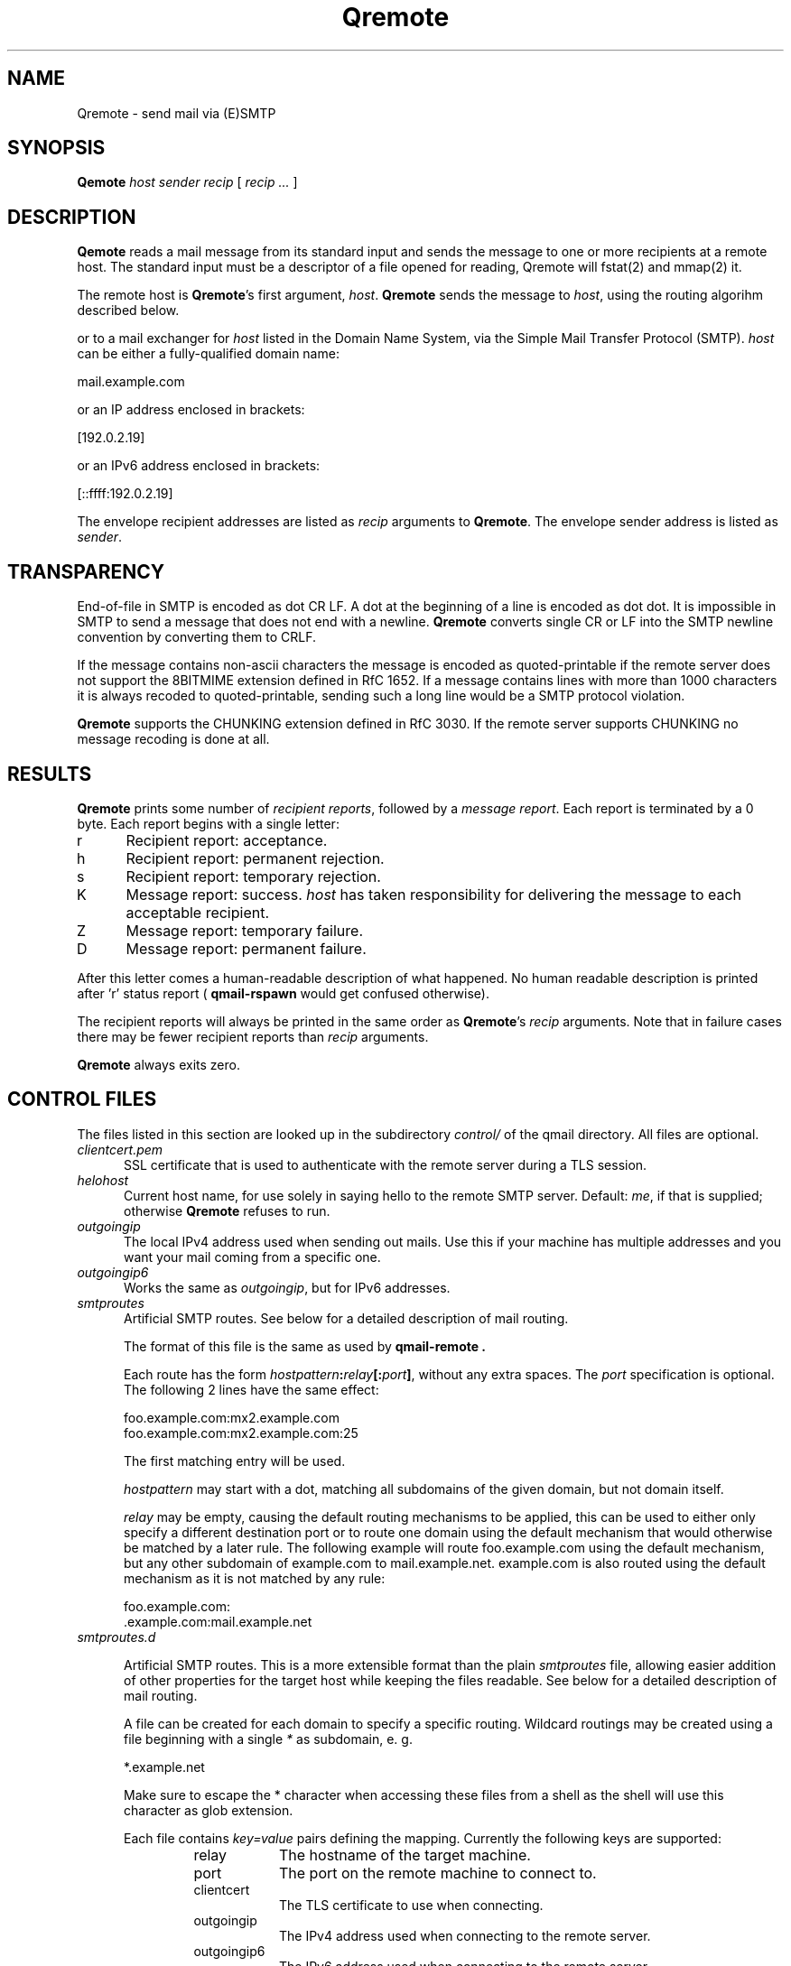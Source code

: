 .\"TOPICS "Topics:"
.TH Qremote 8 "April 2016" "Qremote Version @QSMTP_VERSION@" "Qremote"
.SH NAME
Qremote \- send mail via (E)SMTP
.SH SYNOPSIS
.B Qemote
.I host
.I sender
.I recip
[
.I recip ...
]
.SH DESCRIPTION
.B Qemote
reads a mail message from its standard input and sends 
the message to one or more recipients at a remote host.
The standard input must be a descriptor of a file opened 
for reading, Qremote will fstat(2) and mmap(2) it.

The remote host is
.BR Qremote 's
first argument,
.IR host .
.B Qremote
sends the message to
.IR host ,
using the routing algorihm described below.

or to a mail exchanger for
.I host
listed in the Domain Name System,
via the Simple Mail Transfer Protocol (SMTP).
.I host
can be either a fully-qualified domain name:

.EX
     mail.example.com
.EE

or an IP address enclosed in brackets:

.EX
     [192.0.2.19]
.EE

or an IPv6 address enclosed in brackets:

.EX
     [::ffff:192.0.2.19]
.EE

The envelope recipient addresses are listed as
.I recip
arguments to
.BR Qremote .
The envelope sender address is listed as
.I sender\fP.

.SH TRANSPARENCY
End-of-file in SMTP is encoded as dot CR LF.
A dot at the beginning of a line is encoded as dot dot.
It is impossible in SMTP to send a message that does not end with a newline.
.B Qremote
converts single CR or LF into the SMTP newline convention by converting them
to CRLF.

If the message contains non-ascii characters the message is encoded
as quoted-printable if the remote server does not support the 8BITMIME
extension defined in RfC 1652. If a message contains lines with more than
1000 characters it is always recoded to quoted-printable, sending such a
long line would be a SMTP protocol violation.

.B Qremote
supports the CHUNKING extension defined in RfC 3030. If the remote server
supports CHUNKING no message recoding is done at all.
.SH "RESULTS"
.B Qremote
prints some number of 
.I recipient reports\fP,
followed by a
.I message report\fR.
Each report is terminated by a 0 byte.
Each report begins with a single letter:
.TP 5
r
Recipient report: acceptance.
.TP 5
h
Recipient report: permanent rejection.
.TP 5
s
Recipient report: temporary rejection.
.TP 5
K
Message report: success.
.I host
has taken responsibility for delivering the message to each
acceptable recipient.
.TP 5
Z
Message report: temporary failure.
.TP 5
D
Message report: permanent failure.
.PP
After this letter comes a human-readable description of
what happened. No human readable description is printed
after 'r' status report (
.B qmail-rspawn
would get confused otherwise).

The recipient reports will always be printed in the same order as
.BR Qremote 's
.I recip
arguments.
Note that in failure cases there may be fewer
recipient reports
than
.I recip
arguments.

.B Qremote
always exits zero.
.SH "CONTROL FILES"
The files listed in this section are looked up in the subdirectory
.I control/
of the qmail directory. All files are optional.

.TP 5
.I clientcert.pem
SSL certificate that is used to authenticate with the remote server
during a TLS session.
.TP 5

.I helohost
Current host name, for use solely in saying hello to the remote SMTP server.
Default:
.IR me ,
if that is supplied;
otherwise
.B Qremote
refuses to run.
.TP 5

.I outgoingip
The local IPv4 address used when sending out mails. Use this if your machine
has multiple addresses and you want your mail coming from a specific one.
.TP 5

.I outgoingip6
Works the same as
.IR outgoingip ,
but for IPv6 addresses.
.TP 5

.I smtproutes
Artificial SMTP routes. See below for a detailed description of mail routing.

The format of this file is the same as used by
.B qmail-remote .

Each route has the form
.IR hostpattern\fB:\fIrelay\fB[:\fIport\fB]\fI ,
without any extra spaces. The
.I port
specification is optional. The following 2 lines have the same effect:

.EX
   foo.example.com:mx2.example.com
   foo.example.com:mx2.example.com:25
.EE

The first matching entry will be used.

.I hostpattern
may start with a dot, matching all subdomains of the given domain,
but not domain itself.

.I relay
may be empty, causing the default routing mechanisms to be applied,
this can be used to either only specify a different destination port
or to route one domain using the default mechanism that would otherwise
be matched by a later rule. The following example will route
foo.example.com using the default mechanism, but any other subdomain of
example.com to mail.example.net. example.com is also routed using the
default mechanism as it is not matched by any rule:

.EX
   foo.example.com:
   .example.com:mail.example.net
.EE

.TP 5
.I smtproutes.d

.RS
Artificial SMTP routes. This is a more extensible format than the plain
.I smtproutes
file, allowing easier addition of other properties for the target host
while keeping the files readable. See below for a detailed description of
mail routing.

A file can be created for each domain to specify a
specific routing. Wildcard routings may be created using
a file beginning with a single
.I *
as subdomain, e. g.

.EX
  *.example.net
.EE

Make sure to escape the * character when accessing these files from a
shell as the shell will use this character as glob extension.

Each file contains
.I key=value
pairs defining the mapping. Currently the following keys are supported:

.RS
.IP relay 0.8i
The hostname of the target machine.
.IP port
The port on the remote machine to connect to.
.IP clientcert
The TLS certificate to use when connecting.
.IP outgoingip
The IPv4 address used when connecting to the remote server.
.IP outgoingip6
The IPv6 address used when connecting to the remote server.
.RE

Duplicate keys are forbidden. Lines beginning with a hash sign '#' and empty
lines are ignored.

Given the domain
.I foo.example.net
the following lookups will be performed:

.EX
 smtproutes.d/foo.example.net
 smtproutes.d/*.example.net
 smtproutes.d/*.net
 smtproutes.d/default
.EE

The search is terminated on the first match.
Please note that a wildcards subdomain does not match mails
with the absolute destination of the remainder, e. g.
.I *.example.net
does not match for a mail sent to
.I foo@example.net
.

Only values from one file are considered, if a value is not set in the first
matching file no further files will be scanned for that value. Every value that
is not explicitely given will be taken from the default control files as
specified above.

The following example would route mails to port 24 on
.I baz.example.org
:

.EX
   host=baz.example.org
   port=24
.EE
.RE

.TP 5
.I timeoutconnect
Number of seconds
.B Qremote
will wait for the remote SMTP server to accept a connection.
Default: 60.
The kernel normally imposes a 75-second upper limit.
.TP 5
.I timeoutremote
Number of seconds
.B Qremote
will wait for each response from the remote SMTP server.
Default: 1200.

.TP 5
.I tlsclientciphers
A set of OpenSSL client cipher strings. Multiple ciphers
contained in a string should be separated by a colon.

.TP 5
.I tlshosts/<FQDN>.pem
.B Qremote
requires authentication from servers for which this certificate exists
.RB ( <FQDN>
is the fully-qualified domain name of the server). One of the
.I DNSname
or the
.I CommonName
attributes have to match.

.B WARNING:
this option may cause mail to be delayed, bounced, doublebounced, or lost.

.SH "MAIL ROUTING"

.RS
By default
.B Qremote
will look up the host given as it's first argument in the DNS system, looking
for MX entries. If none such entry is found it will look for AAAA or A records
for this hostname and use them. If neither is found, a temporary error will
be announced, causing the mail to remain in the queue or eventually being
bounced if it has stayed there for too long.

The routing may be influenced using the
.I smtproutes
control file or the files in the
.I smtproutes.d
directory. See above for a description of the syntax rules that apply to these
files.

.RS
.nr step 1 1
The routing algorihm is as follows:
.IP \n[step] 4
search for a matching entry in
.I smtproutes.d
.IP \n+[step]
search for a matching entry in
.I smtproutes
.IP \n+[step]
search for MX entries for the target host
.IP \n+[step]
search for AAAA and A entries for the target host
.RE

If a match in the first 2 steps is found the
.I relay
specified
.B Qremote
will connect to
.IR relay ,
as if
.I host
had
.I relay
as its only MX.
(It will also avoid doing any CNAME lookups on
.IR recip .)

If
.I relay
is empty this tells
.B Qremote
to look up DNS records as usual, but apply any other properties
specified in the control files (e.g. different target port).

The
.B qmail
system does not protect you if you create an artificial
mail loop between machines.
However,
you are always safe using
.I smtproutes
if you do not accept mail from the network.
.RE

.SH DEBUGGING
If
.B Qremote
has been with the
.I DEBUG_IO
flag the contents of the SMTP transmissions can be recorded. They will
be sent to the syslog daemon with facility mail and log level debug. The contents of the SMTP DATA phase will
never be logged for privacy reasons.

Logging is not enabled by default. If the file
.I control/Qremote_debug
is readable on startup logging will be enabled. Therefore it will usually not harm to
compile that facility into the program.

.SH "SEE ALSO"
fstat(2),
mmap(2),
addresses(5),
envelopes(5),
qmail-control(5),
qmail-send(8),
Qsmtpd(8),
qmail-tcpok(8),
qmail-tcpto(8)
.SH AUTHOR
Rolf Eike Beer
.SH WEBSITE
https://opensource.sf-tec.de/Qsmtp/
